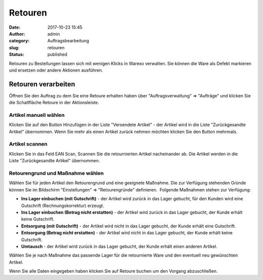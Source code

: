 Retouren
########
:date: 2017-10-23 15:45
:author: admin
:category: Auftragsbearbeitung
:slug: retouren
:status: published

Retouren zu Bestellungen lassen sich mit wenigen Klicks in Warexo verwalten. Sie können die Ware als Defekt markieren und ersetzen oder andere Aktionen ausführen.

Retouren verarbeiten
~~~~~~~~~~~~~~~~~~~~

Öffnen Sie den Auftrag zu dem Sie eine Retoure erhalten haben über "Auftragsverwaltung" => "Aufträge" und klicken Sie die Schaltfläche Retoure in der Aktionsleiste.

|image0|

|image1|

Artikel manuell wählen
^^^^^^^^^^^^^^^^^^^^^^

Klicken Sie auf den Button Hinzufügen in der Liste "Versendete Artikel" - der Artikel wird in die Liste "Zurückgesandte Artikel" übernommen. Wenn Sie mehr als einen Artikel zurück nehmen möchten klicken Sie den Button mehrmals.

|image2|

Artikel scannen
^^^^^^^^^^^^^^^

Klicken Sie in das Feld EAN Scan, Scannen Sie die retournierten Artikel nacheinander ab. Die Artikel werden in die Liste "Zurückgesandte Artikel" übernommen.

Retourengrund und Maßnahme wählen
^^^^^^^^^^^^^^^^^^^^^^^^^^^^^^^^^

Wählen Sie für jeden Artikel den Retourengrund und eine geeignete Maßnahme. Die zur Verfügung stehenden Gründe können Sie im Bildschirm "Einstellungen" => "Retourengründe" definieren.  Folgende Maßnahmen stehen zur Verfügung:

-  **Ins Lager einbuchen (mit Gutschrift)** - der Artikel wird zurück in das Lager gebucht, für den Kunden wird eine Gutschrift (Rechnungskorrektur) erzeugt.
-  **Ins Lager einbuchen (Betrag nicht erstatten)** - der Artikel wird zurück in das Lager gebucht, der Kunde erhält keine Gutschrift.
-  **Entsorgung (mit Gutschrift)** - der Artikel wird nicht in das Lager gebucht, der Kunde erhält eine Gutschrift.
-  **Entsorgung (Betrag nicht erstatten)** - der Artikel wird nicht in das Lager gebucht, der Kunde erhält keine Gutschrift.
-  **Umtausch** - der Artikel wird zurück in das Lager gebucht, der Kunde erhält einen anderen Artikel.

Wählen Sie je nach Maßnahme das passende Lager für die retournierte Ware und den eventuell neu gewünschten Artikel.

|image3|

Wenn Sie alle Daten eingegeben haben klicken Sie auf Retoure buchen um den Vorgang abzuschließen.

.. |image0| image:: https://docs.warexo.de/wp-content/uploads/2017/10/Screenshot_2019-10-28-Warexo-Acme-Store23-1024x375.png
   :class: alignnone size-large wp-image-615
   :width: 980px
   :height: 359px
.. |image1| image:: https://docs.warexo.de/wp-content/uploads/2017/10/Screenshot_2019-10-28-Warexo-Acme-Store2-300x45.png
   :class: alignnone size-medium wp-image-608
   :width: 300px
   :height: 45px
.. |image2| image:: https://docs.warexo.de/wp-content/uploads/2017/10/Screenshot_2019-10-28-Warexo-Acme-Store21-1-1024x118.png
   :class: alignnone size-large wp-image-613
   :width: 980px
   :height: 113px
.. |image3| image:: https://docs.warexo.de/wp-content/uploads/2017/10/Screenshot_2019-10-28-Warexo-Acme-Store22-300x170.png
   :class: alignnone size-medium wp-image-611
   :width: 300px
   :height: 170px
